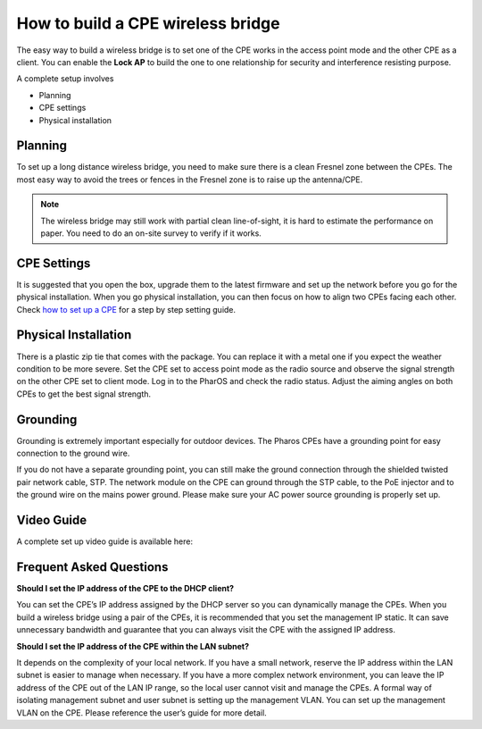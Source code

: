 How to build a CPE wireless bridge
==================================

The easy way to build a wireless bridge is to set one of the CPE works in the access point mode and the other CPE as a client. You can enable the **Lock AP** to build the one to one relationship for security and interference resisting purpose.

A complete setup involves 

* Planning
* CPE settings
* Physical installation

Planning
--------

To set up a long distance wireless bridge, you need to make sure there is a clean Fresnel zone between the CPEs. The most easy way to avoid the trees or fences in the Fresnel zone is to raise up the antenna/CPE.

.. note::
    The wireless bridge may still work with partial clean line-of-sight, it is hard to estimate the performance on paper. You need to do an on-site survey to verify if it works.

CPE Settings
------------

It is suggested that you open the box, upgrade them to the latest firmware and set up the network before you go for the physical installation. When you go physical installation, you can then focus on how to align two CPEs facing each other. Check `how to set up a CPE`_ for a step by step setting guide.

.. _how to set up a CPE: how_to/cpe_onboarding.html

Physical Installation
---------------------

There is a plastic zip tie that comes with the package.  You can replace it with a metal one if you expect the weather condition to be more severe. Set the CPE set to access point mode as the radio source and observe the signal strength on the other CPE set to client mode.
Log in to the PharOS and check the radio status. Adjust the aiming angles on both CPEs to get the best signal strength.

.. image:: /images/cpe_alignment.png
    :align: center
    :width: 70%

Grounding
---------

Grounding is extremely important especially for outdoor devices. The Pharos CPEs have a grounding point for easy connection to the ground wire. 

.. image:: /images/cpe_grounding.png
    :align: center
    :width: 70%

If you do not have a separate grounding point, you can still make the ground connection through the shielded twisted pair network cable, STP. The network module on the CPE can ground through the STP cable, to the PoE injector and to the ground wire on the mains power ground. Please make sure your AC power source grounding is properly set up.

.. image:: /images/cpe_stp.png
    :align: center
    :width: 50%


Video Guide
-----------

A complete set up video guide is available here:

.. raw:: html

    <iframe align="center" width="560" height="315" src="https://www.youtube-nocookie.com/embed/ISUSlTcgWks" frameborder="0" allowfullscreen></iframe>

    
Frequent Asked Questions
------------------------

**Should I set the IP address of the CPE to the DHCP client?**

You can set the CPE’s IP address assigned by the DHCP server so you can dynamically manage the CPEs. When you build a wireless bridge using a pair of the CPEs, it is recommended that you set the management IP static. It can save unnecessary bandwidth and guarantee that you can always visit the CPE with the assigned IP address.

**Should I set the IP address of the CPE within the LAN subnet?**

It depends on the complexity of your local network. If you have a small network, reserve the IP address within the LAN subnet is easier to manage when necessary. If you have a more complex network environment, you can leave the IP address of the CPE out of the LAN IP range, so the local user cannot visit and manage the CPEs. A formal way of isolating management subnet and user subnet is setting up the management VLAN. You can set up the management VLAN on the CPE. Please reference the user’s guide for more detail.
